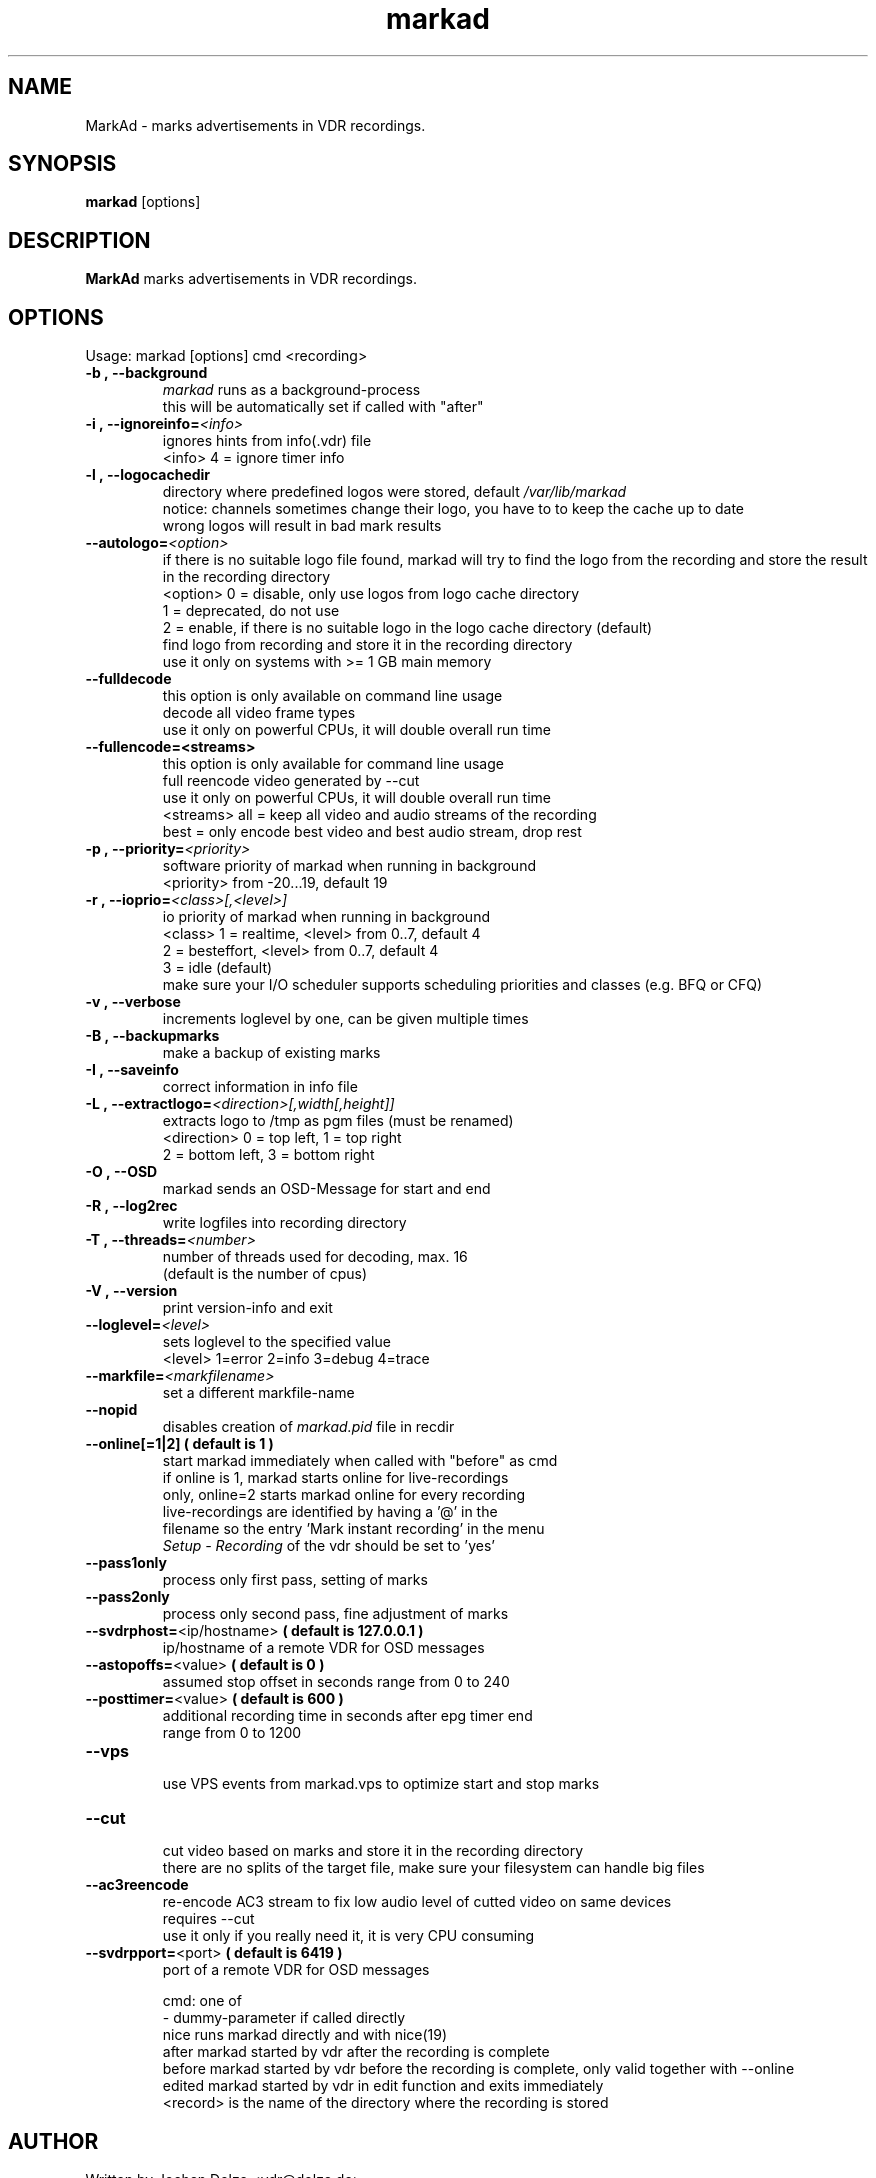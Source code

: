 .\" ** The above line should force tbl to be a preprocessor **
.\" Man page for markad
.\" 
.\" Copyright (C) 2012 Jochen Dolze
.\" 
.\" You may distribute under the terms of the GNU General Public
.\" License as specified in the file COPYING that comes with the
.\" vdr distribution.
.\" 
.\" $Id: markad.1 1.0 2012/05/25 22:33:34 martinkg Exp $
.\" 
.TH "markad" "1" "25 May 2012" "0.1.4" "A program for the Video Disk Recorder"
.SH "NAME"
MarkAd \- marks advertisements in VDR recordings.
.SH "SYNOPSIS"
.B markad
[options]
.SH "DESCRIPTION"
.B MarkAd
marks advertisements in VDR recordings.
.SH "OPTIONS"
.TP 
Usage: markad [options] cmd <recording>
.TP 
.BI \-b\ ,\ \-\-background
 \fImarkad\fR runs as a background\-process
 this will be automatically set if called with "after"
.TP 
.BI \-i\ ,\ \-\-ignoreinfo= <info>
 ignores hints from info(.vdr) file
 <info> 4 = ignore timer info
.TP 
.BI \-l\ ,\ \-\-logocachedir
 directory where predefined logos were stored, default \fI/var/lib/markad\fR
 notice: channels sometimes change their logo, you have to to keep the cache up to date
 wrong logos will result in bad mark results
.TP 
.BI \-\-autologo= <option>
 if there is no suitable logo file found, markad will try to find the logo from the recording and store the result in the recording directory
 <option>   0 = disable, only use logos from logo cache directory
            1 = deprecated, do not use
            2 = enable, if there is no suitable logo in the logo cache directory (default)
                find logo from recording and store it in the recording directory
                use it only on systems with >= 1 GB main memory
.TP 
.BI \-\-fulldecode
 this option is only available on command line usage
 decode all video frame types
 use it only on powerful CPUs, it will double overall run time
.TP
.BI \-\-fullencode=<streams>
 this option is only available for command line usage
 full reencode video generated by --cut
 use it only on powerful CPUs, it will double overall run time
 <streams>  all  = keep all video and audio streams of the recording
            best = only encode best video and best audio stream, drop rest
.TP
.BI \-p\ ,\ \-\-priority= <priority>
 software priority of markad when running in background
 <priority> from \-20...19, default 19
.TP 
.BI \-r\ ,\ \-\-ioprio= <class>[,<level>]
 io priority of markad when running in background
 <class> 1 = realtime, <level> from 0..7, default 4
             2 = besteffort, <level> from 0..7, default 4
             3 = idle (default)
 make sure your I/O scheduler supports scheduling priorities and classes (e.g. BFQ or CFQ)
.TP 
.BI \-v\ ,\ \-\-verbose
 increments loglevel by one, can be given multiple times
.TP 
.BI \-B\ ,\ \-\-backupmarks
 make a backup of existing marks
.TP 
.BI \-I\ ,\ \-\-saveinfo
 correct information in info file
.TP 
.BI \-L\ ,\ \-\-extractlogo= <direction>[,width[,height]]
 extracts logo to /tmp as pgm files (must be renamed)
 <direction>  0 = top left,    1 = top right
                  2 = bottom left, 3 = bottom right
.TP 
.BI \-O\ ,\ \-\-OSD
 markad sends an OSD\-Message for start and end
.TP 
.BI \-R\ ,\ \-\-log2rec
 write logfiles into recording directory
.TP 
.BI \-T\ ,\ \-\-threads= <number>
 number of threads used for decoding, max. 16
 (default is the number of cpus)
.TP 
.BI \-V\ ,\ \-\-version
 print version\-info and exit
.TP 
.BI \-\-loglevel= <level>
 sets loglevel to the specified value
 <level> 1=error 2=info 3=debug 4=trace
.TP 
.BI \-\-markfile= <markfilename>
 set a different markfile\-name
.TP 
.BI \-\-nopid
 disables creation of \fImarkad.pid\fR file in recdir
.TP 
 \fB\-\-online[=1|2] ( default is 1 )
 start markad immediately when called with "before" as cmd
 if online is 1, markad starts online for live\-recordings
 only, online=2 starts markad online for every recording
 live\-recordings are identified by having a '@' in the
 filename so the entry 'Mark instant recording' in the menu
 \fISetup \- Recording\fR of the vdr should be set to 'yes'
.TP 
.BI \-\-pass1only
 process only first pass, setting of marks
.TP 
.BI \-\-pass2only
 process only second pass, fine adjustment of marks
.TP 
.BI \-\-svdrphost= \fR<ip/hostname>\fR " ( default is 127.0.0.1 ) "
 ip/hostname of a remote VDR for OSD messages
.TP
.BI \-\-astopoffs= \fR<value>\fR "  ( default is 0 ) "
 assumed stop offset in seconds range from 0 to 240
.TP
.BI \-\-posttimer= \fR<value>\fR " ( default is 600 ) "
 additional recording time in seconds after epg timer end
 range from 0 to 1200
.TP
.BI \-\-vps
 use VPS events from markad.vps to optimize start and stop marks
.TP
.BI \-\-cut
 cut video based on marks and store it in the recording directory
 there are no splits of the target file, make sure your filesystem can handle big files
.TP
.BI \-\-ac3reencode
 re-encode AC3 stream to fix low audio level of cutted video on same devices
 requires --cut
 use it only if you really need it, it is very CPU consuming
.TP 
.BI \-\-svdrpport= \fR<port>\fR  "  ( default is 6419 ) "
 port of a remote VDR for OSD messages

 cmd: one of
 \-                         dummy\-parameter if called directly
 nice                      runs markad directly and with nice(19)
 after                     markad started by vdr after the recording is complete
 before                    markad started by vdr before the recording is complete, only valid together with --online
 edited                    markad started by vdr in edit function and exits immediately
 <record>                  is the name of the directory where the recording is stored
.SH "AUTHOR"
Written by Jochen Dolze <vdr@dolze.de>
.SH "REPORTING BUGS"
Report bugs to http://projects.vdr\-developer.org/projects/plg\-markad/issues
.SH "COPYRIGHT"
This program is free software; you can redistribute it and/or modify
it under the terms of the GNU General Public License as published by
the Free Software Foundation; either version 2 of the License, or
(at your option) any later version.
See the file COPYING for more information.
